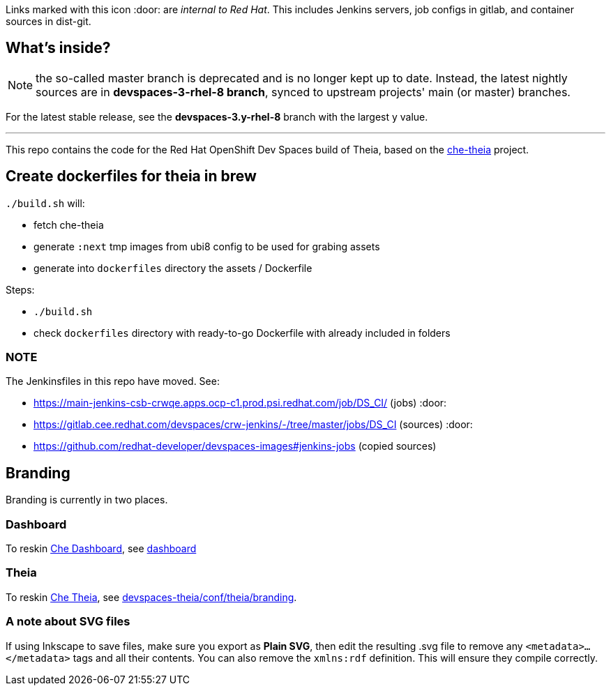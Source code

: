 Links marked with this icon :door: are _internal to Red Hat_. This includes Jenkins servers, job configs in gitlab, and container sources in dist-git. 

## What's inside?

NOTE: the so-called master branch is deprecated and is no longer kept up to date. Instead, the latest nightly sources are in **devspaces-3-rhel-8 branch**, synced to upstream projects' main (or master) branches.

For the latest stable release, see the **devspaces-3.y-rhel-8** branch with the largest y value.

---

This repo contains the code for the Red Hat OpenShift Dev Spaces build of Theia, based on the link:https://github.com/eclipse-che/che-theia[che-theia] project.

## Create dockerfiles for theia in brew

`./build.sh` will:

* fetch che-theia
* generate `:next` tmp images from ubi8 config to be used for grabing assets
* generate into `dockerfiles` directory the assets / Dockerfile

Steps: 

* `./build.sh`
* check `dockerfiles` directory with ready-to-go Dockerfile with already included in folders

### NOTE

The Jenkinsfiles in this repo have moved. See:

* https://main-jenkins-csb-crwqe.apps.ocp-c1.prod.psi.redhat.com/job/DS_CI/ (jobs) :door:
* https://gitlab.cee.redhat.com/devspaces/crw-jenkins/-/tree/master/jobs/DS_CI (sources) :door:
* https://github.com/redhat-developer/devspaces-images#jenkins-jobs (copied sources)


## Branding

Branding is currently in two places.

### Dashboard

To reskin link:https://github.com/eclipse-che/che-dashboard/tree/main/packages/dashboard-frontend/packages/dashboard-frontend/assets/brandingassets/branding[Che Dashboard], see link:https://github.com/redhat-developer/devspaces-images/tree/devspaces-3-rhel-8/devspaces-dashboard/README.adoc#branding[dashboard]

### Theia

To reskin link:https://github.com/eclipse-che/che-theia[Che Theia], see link:https://github.com/redhat-developer/devspaces-theia/tree/devspaces-3-rhel-8/conf/theia/branding[devspaces-theia/conf/theia/branding]. 

### A note about SVG files 

If using Inkscape to save files, make sure you export as *Plain SVG*, then edit the resulting .svg file to remove any `<metadata>...</metadata>` tags and all their contents. You can also remove the `xmlns:rdf` definition. This will ensure they compile correctly.
